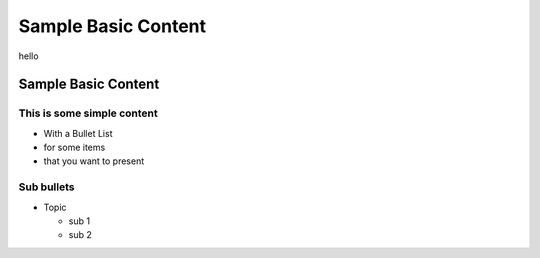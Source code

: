 =======================
Sample Basic Content
=======================
hello

Sample Basic Content
====================

This is some simple content
---------------------------
* With a Bullet List
* for some items
* that you want to present

Sub bullets
-----------
* Topic
  
  - sub 1
  - sub 2
